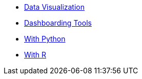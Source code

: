 * xref:data-visualization.adoc[Data Visualization]
* xref:dashboarding-tools.adoc[Dashboarding Tools]
* xref:gather-data.adoc[With Python]
* xref:gather-data.adoc[With R]